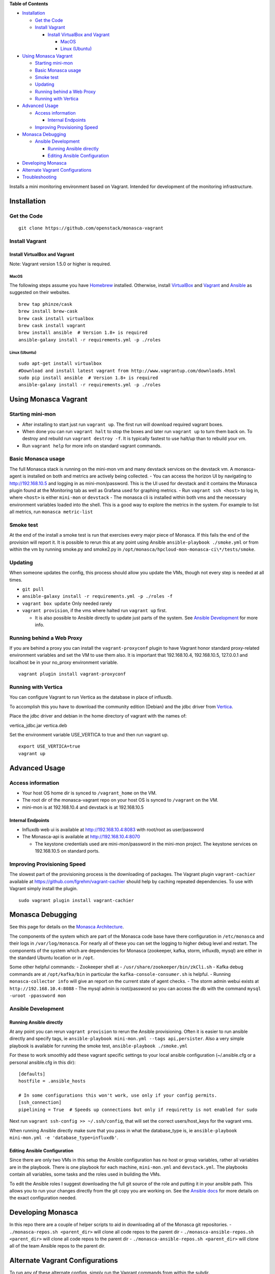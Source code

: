 **Table of Contents**

-  `Installation`_

   -  `Get the Code`_
   -  `Install Vagrant`_

      -  `Install VirtualBox and Vagrant`_

         -  `MacOS`_
         -  `Linux (Ubuntu)`_

-  `Using Monasca Vagrant`_

   -  `Starting mini-mon`_
   -  `Basic Monasca usage`_
   -  `Smoke test`_
   -  `Updating`_
   -  `Running behind a Web Proxy`_
   -  `Running with Vertica`_

-  `Advanced Usage`_

   -  `Access information`_

      -  `Internal Endpoints`_

   -  `Improving Provisioning Speed`_

-  `Monasca Debugging`_

   -  `Ansible Development`_

      -  `Running Ansible directly`_
      -  `Editing Ansible Configuration`_

-  `Developing Monasca`_
-  `Alternate Vagrant Configurations`_
-  `Troubleshooting`_

Installs a mini monitoring environment based on Vagrant. Intended for
development of the monitoring infrastructure.

Installation
============

Get the Code
------------

::

   git clone https://github.com/openstack/monasca-vagrant

Install Vagrant
---------------

Install VirtualBox and Vagrant
~~~~~~~~~~~~~~~~~~~~~~~~~~~~~~

Note: Vagrant version 1.5.0 or higher is required.

MacOS
^^^^^

The following steps assume you have `Homebrew`_ installed. Otherwise,
install `VirtualBox`_ and `Vagrant`_ and `Ansible`_ as suggested on
their websites.

::

   brew tap phinze/cask
   brew install brew-cask
   brew cask install virtualbox
   brew cask install vagrant
   brew install ansible  # Version 1.8+ is required
   ansible-galaxy install -r requirements.yml -p ./roles

Linux (Ubuntu)
^^^^^^^^^^^^^^

::

   sudo apt-get install virtualbox
   #Download and install latest vagrant from http://www.vagrantup.com/downloads.html
   sudo pip install ansible  # Version 1.8+ is required
   ansible-galaxy install -r requirements.yml -p ./roles

Using Monasca Vagrant
=====================

Starting mini-mon
-----------------

-  After installing to start just run ``vagrant up``. The first run will
   download required vagrant boxes.
-  When done you can run ``vagrant halt`` to stop the boxes and later
   run ``vagrant up`` to turn them back on. To destroy and rebuild run
   ``vagrant destroy -f``. It is typically fastest to use halt/up than
   to rebuild your vm.
-  Run ``vagrant help`` for more info on standard vagrant commands.

Basic Monasca usage
-------------------

The full Monasca stack is running on the mini-mon vm and many devstack
services on the devstack vm. A monasca-agent is installed on both and
metrics are actively being collected. - You can access the horizon UI by
navigating to http://192.168.10.5 and logging in as mini-mon/password.
This is the UI used for devstack and it contains the Monasca plugin
found at the Monitoring tab as well as Grafana used for graphing
metrics. - Run ``vagrant ssh <host>`` to log in, where ``<host>`` is
either ``mini-mon`` or ``devstack`` - The monasca cli is installed
within both vms and the necessary environment variables loaded into the
shell. This is a good way to explore the metrics in the system. For
example to list all metrics, run ``monasca metric-list``

Smoke test
----------

At the end of the install a smoke test is run that exercises every major
piece of Monasca. If this fails the end of the provision will report it.
It is possible to rerun this at any point using Ansible
``ansible-playbook ./smoke.yml`` or from within the vm by running
smoke.py and smoke2.py in
``/opt/monasca/hpcloud-mon-monasca-ci\*/tests/smoke``.

Updating
--------

When someone updates the config, this process should allow you update
the VMs, though not every step is needed at all times.

-  ``git pull``
-  ``ansible-galaxy install -r requirements.yml -p ./roles -f``
-  ``vagrant box update`` Only needed rarely
-  ``vagrant provision``, if the vms where halted run ``vagrant up``
   first.

   -  It is also possible to Ansible directly to update just parts of
      the system. See `Ansible Development`_ for more info.

Running behind a Web Proxy
--------------------------

If you are behind a proxy you can install the ``vagrant-proxyconf``
plugin to have Vagrant honor standard proxy-related environment
variables and set the VM to use them also. It is important that
192.168.10.4, 192.168.10.5, 127.0.0.1 and localhost be in your no_proxy
environment variable.

::

   vagrant plugin install vagrant-proxyconf

Running with Vertica
--------------------

You can configure Vagrant to run Vertica as the database in place of
influxdb.

To accomplish this you have to download the community edition (Debian)
and the jdbc driver from `Vertica`_.

Place the jdbc driver and debian in the home directory of vagrant with
the names of:

vertica_jdbc.jar vertica.deb

Set the environment variable USE_VERTICA to true and then run vagrant
up.

::

   export USE_VERTICA=true
   vagrant up

Advanced Usage
==============

Access information
------------------

-  Your host OS home dir is synced to ``/vagrant_home`` on the VM.
-  The root dir of the monasca-vagrant repo on your host OS is synced to
   ``/vagrant`` on the VM.
-  mini-mon is at 192.168.10.4 and devstack is at 192.168.10.5

Internal Endpoints
~~~~~~~~~~~~~~~~~~

-  Influxdb web ui is available at http://192.168.10.4:8083 with
   root/root as user/password
-  The Monasca-api is available at http://192.168.10.4:8070

   -  The keystone credentials used are mini-mon/password in the
      mini-mon project. The keystone services on 192.168.10.5 on
      standard ports.

Improving Provisioning Speed
----------------------------

The slowest part of the provisioning process is the downloading of
packages. The Vagrant plugin ``vagrant-cachier`` available at
https://github.com/fgrehm/vagrant-cachier should help by caching
repeated dependencies. To use with Vagrant simply install the plugin.

::

   sudo vagrant plugin install vagrant-cachier

Monasca Debugging
=================

See this page for details on the `Monasca Architecture`_.

The components of the system which are part of the Monasca code base
have there configuration in ``/etc/monasca`` and their logs in
``/var/log/monasca``. For nearly all of these you can set the logging to
higher debug level and restart. The components of the system which are
dependencies for Monasca (zookeeper, kafka, storm, influxdb, mysql) are
either in the standard Ubuntu location or in ``/opt``.

Some other helpful commands: - Zookeeper shell at -
``/usr/share/zookeeper/bin/zkCli.sh`` - Kafka debug commands are at
``/opt/kafka/bin`` in particular the ``kafka-console-consumer.sh`` is
helpful. - Running ``monasca-collector info`` will give an report on the
current state of agent checks. - The storm admin webui exists at
``http://192.168.10.4:8088`` - The mysql admin is root/password so you
can access the db with the command ``mysql -uroot -ppassword mon``

Ansible Development
-------------------

Running Ansible directly
~~~~~~~~~~~~~~~~~~~~~~~~

At any point you can rerun ``vagrant provision`` to rerun the Ansible
provisioning. Often it is easier to run ansible directly and specify
tags, ie ``ansible-playbook mini-mon.yml --tags api,persister``. Also a
very simple playbook is available for running the smoke test,
``ansible-playbook ./smoke.yml``

For these to work smoothly add these vagrant specific settings to your
local ansible configuration (~/.ansible.cfg or a personal ansible.cfg in
this dir):

::

   [defaults]
   hostfile = .ansible_hosts

   # In some configurations this won't work, use only if your config permits.
   [ssh_connection]
   pipelining = True  # Speeds up connections but only if requiretty is not enabled for sudo

Next run ``vagrant ssh-config >> ~/.ssh/config``, that will set the
correct users/host_keys for the vagrant vms.

When running Ansible directly make sure that you pass in what the
database_type is, ie
``ansible-playbook mini-mon.yml -e 'database_type=influxdb'``.

Editing Ansible Configuration
~~~~~~~~~~~~~~~~~~~~~~~~~~~~~

Since there are only two VMs in this setup the Ansible configuration has
no host or group variables, rather all variables are in the playbook.
There is one playbook for each machine, ``mini-mon.yml`` and
``devstack.yml``. The playbooks contain all variables, some tasks and
the roles used in building the VMs.

To edit the Ansible roles I suggest downloading the full git source of
the role and putting it in your ansible path. This allows you to run
your changes directly from the git copy you are working on. See the
`Ansible docs`_ for more details on the exact configuration needed.

Developing Monasca
==================

In this repo there are a couple of helper scripts to aid in downloading
all of the Monasca git repositories. -
``./monasca-repos.sh <parent_dir>`` will clone all code repos to the
parent dir - ``./monasca-ansible-repos.sh <parent_dir>`` will clone all
code repos to the parent dir -
``./monasca-ansible-repos.sh <parent_dir>`` will clone all of the team
Ansible repos to the parent dir.

Alternate Vagrant Configurations
================================

To run any of these alternate configs, simply run the Vagrant commands
from within the subdir.

.. _Installation: #installation
.. _Get the Code: #get-the-code
.. _Install Vagrant: #install-vagrant
.. _Install VirtualBox and Vagrant: #install-virtualbox-and-vagrant
.. _MacOS: #macos
.. _Linux (Ubuntu): #linux-ubuntu
.. _Using Monasca Vagrant: #using-monasca-vagrant
.. _Starting mini-mon: #starting-mini-mon
.. _Basic Monasca usage: #basic-monasca-usage
.. _Smoke test: #smoke-test
.. _Updating: #updating
.. _Running behind a Web Proxy: #running-behind-a-web-proxy
.. _Running with Vertica: #running-with-vertica
.. _Advanced Usage: #advanced-usage
.. _Access information: #access-information
.. _Internal Endpoints: #internal-endpoints
.. _Improving Provisioning Speed: #improving-provisioning-speed
.. _Monasca Debugging: #monasca-debugging
.. _Ansible Development: #ansible-development
.. _Running Ansible directly: #running-ansible-directly
.. _Editing Ansible Configuration: #editing-ansible-configuration
.. _Developing Monasca: #developing-monasca
.. _Alternate Vagrant Configurations: #alternate-vagrant-configurations
.. _Troubleshooting: #troubleshooting
.. _Homebrew: http://brew.sh/
.. _VirtualBox: http://www.virtualbox.org
.. _Vagrant: http://www.vagrantup.com
.. _Ansible: http://www.ansible.com
.. _Vertica: https://my.vertica.com/download-community-edition/
.. _Monasca Architecture: https://wiki.openstack.org/wiki/Monasca
.. _Ansible docs: http://docs.ansible.com